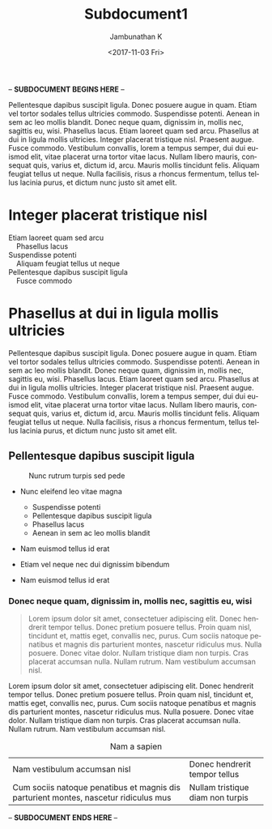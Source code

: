 #+OPTIONS: ':nil *:t -:t ::t <:t H:3 \n:nil ^:t arch:headline
#+OPTIONS: author:t broken-links:nil c:nil creator:nil
#+OPTIONS: d:(not "LOGBOOK") date:t e:t email:nil f:t inline:t num:t
#+OPTIONS: p:nil pri:nil prop:nil stat:t tags:t tasks:t tex:t
#+OPTIONS: timestamp:t title:t toc:nil todo:t |:t
#+TITLE: Subdocument1
#+DATE: <2017-11-03 Fri>
#+AUTHOR: Jambunathan K
#+EMAIL: kjambunathan@gmail.com
#+LANGUAGE: en
#+SELECT_TAGS: export
#+EXCLUDE_TAGS: noexport
#+CREATOR: Emacs 25.2.2 (Org mode 9.0.9)

#+OPTIONS: tex:t
#+ODT_STYLES_FILE:
#+ODT_AUTOMATIC_STYLES:
#+BIB_FILE: "./biblatex-examples/biblatex-examples.bib"
#+ODT_JABREF_CITATION_STYLE: "Chicago (author-date)" | "Chicago (full-note)" | "Numeric"

-- *SUBDOCUMENT BEGINS HERE* -- 

Pellentesque dapibus suscipit ligula.  Donec posuere augue in quam.
Etiam vel tortor sodales tellus ultricies commodo.  Suspendisse
potenti.  Aenean in sem ac leo mollis blandit.  Donec neque quam,
dignissim in, mollis nec, sagittis eu, wisi.  Phasellus lacus.  Etiam
laoreet quam sed arcu.  Phasellus at dui in ligula mollis ultricies.
Integer placerat tristique nisl.  Praesent augue.  Fusce commodo.
Vestibulum convallis, lorem a tempus semper, dui dui euismod elit,
vitae placerat urna tortor vitae lacus.  Nullam libero mauris,
consequat quis, varius et, dictum id, arcu.  Mauris mollis tincidunt
felis.  Aliquam feugiat tellus ut neque.  Nulla facilisis, risus a
rhoncus fermentum, tellus tellus lacinia purus, et dictum nunc justo
sit amet elit.

* Integer placerat tristique nisl

#+BEGIN_VERSE
Etiam laoreet quam sed arcu
	Phasellus lacus
Suspendisse potenti
	Aliquam feugiat tellus ut neque
Pellentesque dapibus suscipit ligula
	Fusce commodo
#+END_VERSE

* Phasellus at dui in ligula mollis ultricies

#+BEGIN_section 
Pellentesque dapibus suscipit ligula.  Donec posuere augue in quam.
Etiam vel tortor sodales tellus ultricies commodo.  Suspendisse
potenti.  Aenean in sem ac leo mollis blandit.  Donec neque quam,
dignissim in, mollis nec, sagittis eu, wisi.  Phasellus lacus.  Etiam
laoreet quam sed arcu.  Phasellus at dui in ligula mollis ultricies.
Integer placerat tristique nisl.  Praesent augue.  Fusce commodo.
Vestibulum convallis, lorem a tempus semper, dui dui euismod elit,
vitae placerat urna tortor vitae lacus.  Nullam libero mauris,
consequat quis, varius et, dictum id, arcu.  Mauris mollis tincidunt
felis.  Aliquam feugiat tellus ut neque.  Nulla facilisis, risus a
rhoncus fermentum, tellus tellus lacinia purus, et dictum nunc justo
sit amet elit.
#+END_section

** Pellentesque dapibus suscipit ligula

#+CAPTION: Nunc rutrum turpis sed pede
[[./org-mode-unicorn.png]]

- Nunc eleifend leo vitae magna
  - Suspendisse potenti
  - Pellentesque dapibus suscipit ligula
  - Phasellus lacus
  - Aenean in sem ac leo mollis blandit

- Nam euismod tellus id erat
- Etiam vel neque nec dui dignissim bibendum

- Nam euismod tellus id erat

*** Donec neque quam, dignissim in, mollis nec, sagittis eu, wisi

#+BEGIN_QUOTE
Lorem ipsum dolor sit amet, consectetuer adipiscing elit.  Donec
hendrerit tempor tellus.  Donec pretium posuere tellus.  Proin quam
nisl, tincidunt et, mattis eget, convallis nec, purus.  Cum sociis
natoque penatibus et magnis dis parturient montes, nascetur ridiculus
mus.  Nulla posuere.  Donec vitae dolor.  Nullam tristique diam non
turpis.  Cras placerat accumsan nulla.  Nullam rutrum.  Nam vestibulum
accumsan nisl.
#+END_QUOTE

#+BEGIN_CENTER
Lorem ipsum dolor sit amet, consectetuer adipiscing elit.  Donec
hendrerit tempor tellus.  Donec pretium posuere tellus.  Proin quam
nisl, tincidunt et, mattis eget, convallis nec, purus.  Cum sociis
natoque penatibus et magnis dis parturient montes, nascetur ridiculus
mus.  Nulla posuere.  Donec vitae dolor.  Nullam tristique diam non
turpis.  Cras placerat accumsan nulla.  Nullam rutrum.  Nam vestibulum
accumsan nisl.
#+END_CENTER

#+CAPTION: Nam a sapien
| Nam vestibulum accumsan nisl                                                         | Donec hendrerit tempor tellus    |
| Cum sociis natoque penatibus et magnis dis parturient montes, nascetur ridiculus mus | Nullam tristique diam non turpis |

-- *SUBDOCUMENT ENDS HERE* -- 
